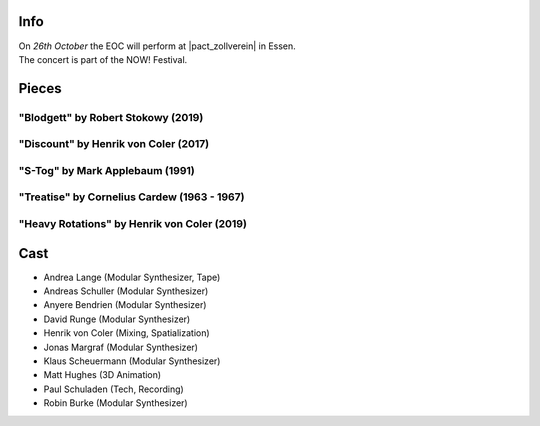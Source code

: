 .. title: NOW!
.. slug: now-2019
.. date: 2019-05-06 22:10:11 UTC+02:00
.. tags: live, pact zollverein, now
.. category: live
.. link: 
.. description: 
.. type: text

Info
####

| On *26th October* the EOC will perform at |pact_zollverein| in Essen.
| The concert is part of the NOW! Festival.

Pieces
######

"Blodgett" by Robert Stokowy (2019)
-----------------------------------

"Discount" by Henrik von Coler (2017)
-------------------------------------

"S-Tog" by Mark Applebaum (1991)
--------------------------------

"Treatise" by Cornelius Cardew (1963 - 1967)
--------------------------------------------

"Heavy Rotations" by Henrik von Coler (2019)
--------------------------------------------

Cast
####

* Andrea Lange (Modular Synthesizer, Tape)
* Andreas Schuller (Modular Synthesizer)
* Anyere Bendrien (Modular Synthesizer)
* David Runge (Modular Synthesizer)
* Henrik von Coler (Mixing, Spatialization)
* Jonas Margraf (Modular Synthesizer)
* Klaus Scheuermann (Modular Synthesizer)
* Matt Hughes (3D Animation)
* Paul Schuladen (Tech, Recording)
* Robin Burke (Modular Synthesizer)

.. |pact_zollverein| raw:: html

  <a href="https://www.zollverein.de/kalender/late-night-konzert" target="_blank">PACT Zollverein</a>


